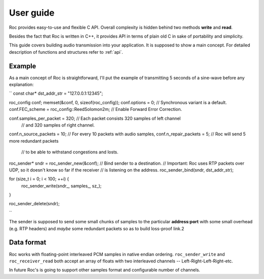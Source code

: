 .. _tutorial:

User guide
=================

Roc provides easy-to-use and flexible C API. Overall complexity is hidden behind two methods **write** and **read**.

Besides the fact that Roc is written in C++, it provides API in terms of plain old C in sake of portability and simplicity.

This guide covers building audio transmission into your application. It is supposed to show a main concept. For detailed description of functions and structures refer to :ref:`api`.

.. _tutorial_build:


Example
------

As a main concept of Roc is straightforward, I'll put the example of transmitting 5 seconds of a sine-wave before any explanation:

``
const char* dst_addr_str = "127.0.0.1:12345";

roc_config conf;
memset(&conf, 0, sizeof(roc_config));
conf.options = 0; // Synchronous variant is a default.
conf.FEC_scheme = roc_config::ReedSolomon2m; // Enable Forward Error Correction.

conf.samples_per_packet = 320; 	// Each packet consists 320 samples of left channel 
								// and 320 samples of right channel.

conf.n_source_packets = 10;		// For every 10 packets with audio samples, 
conf.n_repair_packets = 5;		// Roc will send 5 more redundant packets
								// to be able to withstand congestions and losts.


roc_sender* sndr = roc_sender_new(&conf);
// Bind sender to a destination.
// Important: Roc uses RTP packets over UDP, so it doesn't know so far if the receiver
// is listening on the address.
roc_sender_bind(sndr, dst_addr_str);

for (size_t i = 0; i < 100; ++i) {
	roc_sender_write(sndr_, samples_, sz_);
}

roc_sender_delete(sndr);

``

The sender is supposed to send some small chunks of samples to the particular **address:port** with some small overhead (e.g. RTP headers) and *maybe* some redundant packets so as to build loss-proof link.2

Data format
-----------

Roc works with floating-point interleaved PCM samples in native endian ordering. ``roc_sender_write`` and ``roc_receiver_read`` both accept an array of floats with two interleaved channels -- Left-Right-Left-Right-etc.

In future Roc's is going to support other samples format and configurable number of channels.

